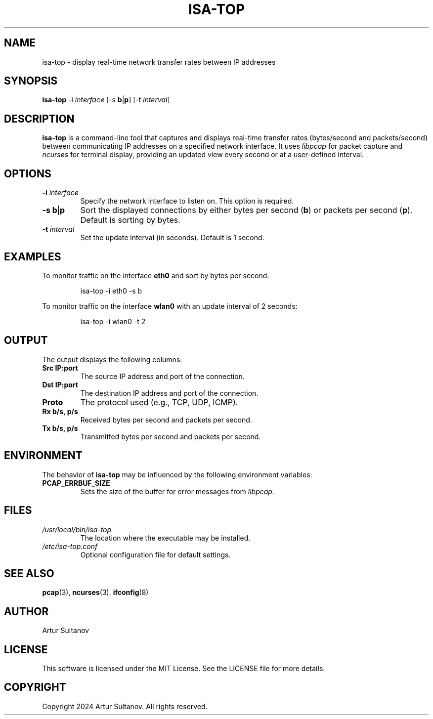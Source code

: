 .TH ISA-TOP 1 "October 2024" "isa-top 1.0" "User Commands"
.SH NAME
isa-top \- display real-time network transfer rates between IP addresses
.SH SYNOPSIS
.B isa-top
\-i \fIinterface\fR
[\-s \fBb\fR|\fBp\fR] [\-t \fIinterval\fR]
.SH DESCRIPTION
.B isa-top
is a command-line tool that captures and displays real-time transfer rates (bytes/second and packets/second) between communicating IP addresses on a specified network interface. It uses 
.I libpcap 
for packet capture and 
.I ncurses 
for terminal display, providing an updated view every second or at a user-defined interval.

.SH OPTIONS
.TP
.B \-i \fIinterface\fR
Specify the network interface to listen on. This option is required.
.TP
.B \-s \fBb\fR|\fBp\fR
Sort the displayed connections by either bytes per second (\fBb\fR) or packets per second (\fBp\fR). Default is sorting by bytes.
.TP
.B \-t \fIinterval\fR
Set the update interval (in seconds). Default is 1 second.

.SH EXAMPLES
To monitor traffic on the interface \fBeth0\fR and sort by bytes per second:
.PP
.nf
.RS
isa-top \-i eth0 \-s b
.RE
.fi
.PP
To monitor traffic on the interface \fBwlan0\fR with an update interval of 2 seconds:
.PP
.nf
.RS
isa-top \-i wlan0 \-t 2
.RE
.fi

.SH OUTPUT
The output displays the following columns:
.TP
.B Src IP:port
The source IP address and port of the connection.
.TP
.B Dst IP:port
The destination IP address and port of the connection.
.TP
.B Proto
The protocol used (e.g., TCP, UDP, ICMP).
.TP
.B Rx b/s, p/s
Received bytes per second and packets per second.
.TP
.B Tx b/s, p/s
Transmitted bytes per second and packets per second.

.SH ENVIRONMENT
The behavior of 
.B isa-top
may be influenced by the following environment variables:
.TP
.B PCAP_ERRBUF_SIZE
Sets the size of the buffer for error messages from 
.I libpcap.

.SH FILES
.TP
.I /usr/local/bin/isa-top
The location where the executable may be installed.
.TP
.I /etc/isa-top.conf
Optional configuration file for default settings.

.SH SEE ALSO
.BR pcap (3), 
.BR ncurses (3), 
.BR ifconfig (8)

.SH AUTHOR
Artur Sultanov

.SH LICENSE
This software is licensed under the MIT License. See the LICENSE file for more details.

.SH COPYRIGHT
Copyright 2024 Artur Sultanov. All rights reserved.
